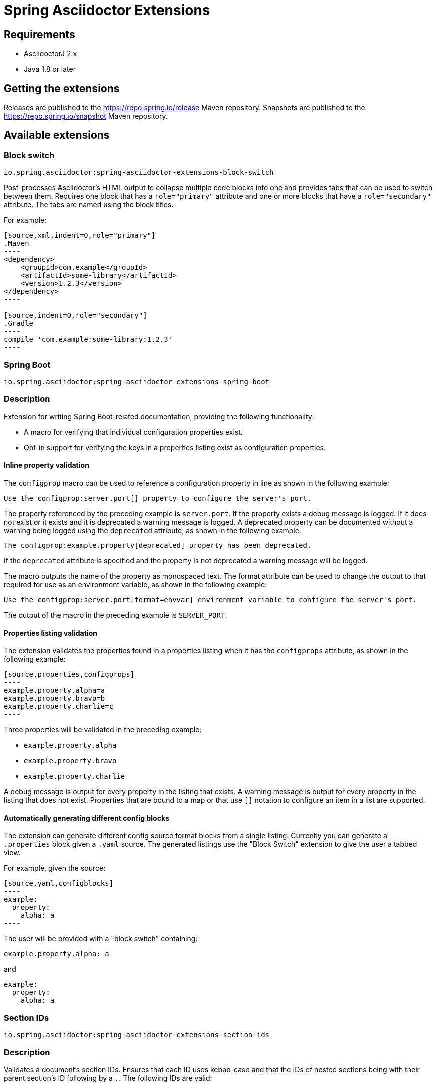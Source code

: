 = Spring Asciidoctor Extensions

== Requirements

* AsciidoctorJ 2.x
* Java 1.8 or later

== Getting the extensions

Releases are published to the https://repo.spring.io/release Maven repository.
Snapshots are published to the https://repo.spring.io/snapshot Maven repository.

== Available extensions

=== Block switch

`io.spring.asciidoctor:spring-asciidoctor-extensions-block-switch`

Post-processes Asciidoctor's HTML output to collapse multiple code blocks into one and provides tabs that can be used to switch between them. Requires one block that has a `role="primary"` attribute and one or more blocks that have a `role="secondary"` attribute.
The tabs are named using the block titles.

For example:

[source,subs="verbatim,attributes"]
....
[source,xml,indent=0,role="primary"]
.Maven
----
<dependency>
    <groupId>com.example</groupId>
    <artifactId>some-library</artifactId>
    <version>1.2.3</version>
</dependency>
----

[source,indent=0,role="secondary"]
.Gradle
----
compile 'com.example:some-library:1.2.3'
----
....

=== Spring Boot

`io.spring.asciidoctor:spring-asciidoctor-extensions-spring-boot`

=== Description

Extension for writing Spring Boot-related documentation, providing the following functionality:

* A macro for verifying that individual configuration properties exist.
* Opt-in support for verifying the keys in a properties listing exist as configuration properties.

==== Inline property validation

The `configprop` macro can be used to reference a configuration property in line as shown in the following example:

[source,asciidoctor]
----
Use the configprop:server.port[] property to configure the server's port.
----

The property referenced by the preceding example is `server.port`.
If the property exists a debug message is logged.
If it does not exist or it exists and it is deprecated a warning message is logged.
A deprecated property can be documented without a warning being logged using the `deprecated` attribute, as shown in the following example:

[source,asciidoctor]
----
The configprop:example.property[deprecated] property has been deprecated.
----

If the `deprecated` attribute is specified and the property is not deprecated a warning message will be logged.

The macro outputs the name of the property as monospaced text.
The format attribute can be used to change the output to that required for use as an environment variable, as shown in the following example:

[source,asciidoctor]
----
Use the configprop:server.port[format=envvar] environment variable to configure the server's port.
----

The output of the macro in the preceding example is `SERVER_PORT`.

==== Properties listing validation

The extension validates the properties found in a properties listing when it has the `configprops` attribute, as shown in the following example:

[source,asciidoctor]
....
[source,properties,configprops]
----
example.property.alpha=a
example.property.bravo=b
example.property.charlie=c
----
....

Three properties will be validated in the preceding example:

* `example.property.alpha`
* `example.property.bravo`
* `example.property.charlie`

A debug message is output for every property in the listing that exists.
A warning message is output for every property in the listing that does not exist.
Properties that are bound to a map or that use `[]` notation to configure an item in a list are supported.


==== Automatically generating different config blocks

The extension can generate different config source format blocks from a single listing.
Currently you can generate a `.properties` block given a `.yaml` source.
The generated listings use the "Block Switch" extension to give the user a tabbed view.

For example, given the source:

[source,asciidoctor]
....
[source,yaml,configblocks]
----
example:
  property:
    alpha: a
----
....

The user will be provided with a "block switch" containing:

[source,properties]
----
example.property.alpha: a
----

and

[source,yaml]
----
example:
  property:
    alpha: a
----


=== Section IDs

`io.spring.asciidoctor:spring-asciidoctor-extensions-section-ids`


=== Description

Validates a document's section IDs.
Ensures that each ID uses kebab-case and that the IDs of nested sections being with their parent section's ID following by a `.`.
The following IDs are valid:

* `top-level`
** `top-level.nested-child`
*** `top-level.nested-child.grandchild`

A warning is logged for each invalid ID.


== Adding the extensions to your project

The extensions can be added to your project using the standard mechanism for your build system.
Please consult the relevant documentation for details:

* https://asciidoctor.github.io/asciidoctor-gradle-plugin/development-3.x/user-guide/#_as_external_library[Asciidoctor Gradle Plugin]
* https://asciidoctor.org/docs/asciidoctor-maven-plugin/#configuration[Asciidoctor Maven Plugin]
